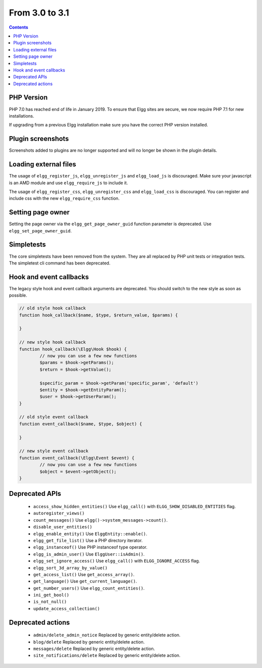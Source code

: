 From 3.0 to 3.1
===============

.. contents:: Contents
   :local:
   :depth: 1

PHP Version
-----------

PHP 7.0 has reached end of life in January 2019. To ensure that Elgg sites are secure, we now require PHP 7.1 for new installations.

If upgrading from a previous Elgg installation make sure you have the correct PHP version installed.


Plugin screenshots
------------------

Screenshots added to plugins are no longer supported and will no longer be shown in the plugin details.

Loading external files
----------------------

The usage of ``elgg_register_js``, ``elgg_unregister_js`` and ``elgg_load_js`` is discouraged.
Make sure your javascript is an AMD module and use ``elgg_require_js`` to include it.

The usage of ``elgg_register_css``, ``elgg_unregister_css`` and ``elgg_load_css`` is discouraged.
You can register and include css with the new ``elgg_require_css`` function.

Setting page owner
------------------

Setting the page owner via the ``elgg_get_page_owner_guid`` function parameter is deprecated. Use ``elgg_set_page_owner_guid``.

Simpletests
-----------

The core simpletests have been removed from the system. They are all replaced by PHP unit tests or integration tests.
The simpletest cli command has been deprecated.

Hook and event callbacks
------------------------

The legacy style hook and event callback arguments are deprecated. You should switch to the new style as soon as possible.

.. code-block:: php
	
	// old style hook callback
	function hook_callback($name, $type, $return_value, $params) {

	}
	
	// new style hook callback
	function hook_callback(\Elgg\Hook $hook) {
		// now you can use a few new functions
		$params = $hook->getParams();
		$return = $hook->getValue();
		
		$specific_param = $hook->getParam('specific_param', 'default')
		$entity = $hook->getEntityParam();
		$user = $hook->getUserParam();
	}
	
	// old style event callback
	function event_callback($name, $type, $object) {

	}
	
	// new style event callback
	function event_callback(\Elgg\Event $event) {
		// now you can use a few new functions
		$object = $event->getObject();
	}

Deprecated APIs
---------------

 * ``access_show_hidden_entities()`` Use ``elgg_call()`` with ``ELGG_SHOW_DISABLED_ENTITIES`` flag.
 * ``autoregister_views()``
 * ``count_messages()`` Use ``elgg()->system_messages->count()``.
 * ``disable_user_entities()``
 * ``elgg_enable_entity()`` Use ``ElggEntity::enable()``.
 * ``elgg_get_file_list()`` Use a PHP directory iterator.
 * ``elgg_instanceof()`` Use PHP instanceof type operator.
 * ``elgg_is_admin_user()`` Use ``ElggUser::isAdmin()``.
 * ``elgg_set_ignore_access()`` Use ``elgg_call()`` with ``ELGG_IGNORE_ACCESS`` flag.
 * ``elgg_sort_3d_array_by_value()``
 * ``get_access_list()`` Use ``get_access_array()``.
 * ``get_language()`` Use ``get_current_language()``.
 * ``get_number_users()`` Use ``elgg_count_entities()``.
 * ``ini_get_bool()``
 * ``is_not_null()``
 * ``update_access_collection()``
 

Deprecated actions
------------------

 * ``admin/delete_admin_notice`` Replaced by generic entity/delete action.
 * ``blog/delete`` Replaced by generic entity/delete action.
 * ``messages/delete`` Replaced by generic entity/delete action.
 * ``site_notifications/delete`` Replaced by generic entity/delete action.
